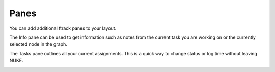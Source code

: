 ..
    :copyright: Copyright (c) 2015 ftrack

#####
Panes
#####

You can add additional ftrack panes to your layout.

.. image:: /image/additional_panes.png

The Info pane can be used to get information such as notes from the current task
you are working on or the currently selected node in the graph.

.. image:: /image/info_pane.png

The Tasks pane outlines all your current assignments. This is a quick way to
change status or log time without leaving NUKE.

.. image:: /image/tasks_pane.png
